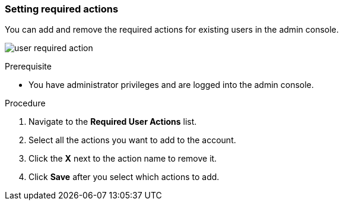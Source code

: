 [id="proc-setting-required-actions_{context}"]
=== Setting required actions

You can add and remove the required actions for existing users in the admin console. 

image:{project_images}/user-required-action.png[]

.Prerequisite
* You have administrator privileges and are logged into the admin console.

.Procedure
. Navigate to the *Required User Actions* list.
. Select all the actions you want to add to the account. 
. Click the *X* next to the action name to remove it.  
. Click *Save* after you select which actions to add.

